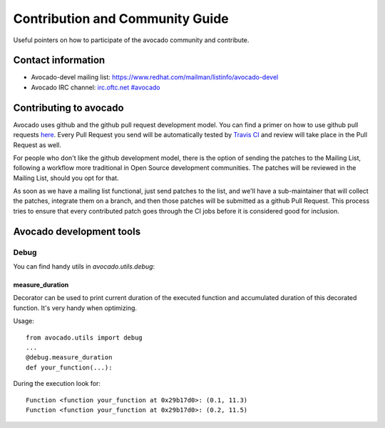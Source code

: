 ================================
Contribution and Community Guide
================================

Useful pointers on how to participate of the avocado community and contribute.

Contact information
===================

- Avocado-devel mailing list: `https://www.redhat.com/mailman/listinfo/avocado-devel <https://www.redhat.com/mailman/listinfo/avocado-devel>`_
- Avocado IRC channel: `irc.oftc.net #avocado <irc://irc.oftc.net/#avocado>`_

Contributing to avocado
=======================

Avocado uses github and the github pull request development model. You can
find a primer on how to use github pull requests
`here <https://help.github.com/articles/using-pull-requests>`_. Every Pull
Request you send will be automatically tested by
`Travis CI <https://travis-ci.org/avocado-framework/avocado>`_ and review will
take place in the Pull Request as well.

For people who don't like the github development model, there is the option
of sending the patches to the Mailing List, following a workflow more
traditional in Open Source development communities. The patches will be
reviewed in the Mailing List, should you opt for that.

As soon as we have a mailing list functional, just send
patches to the list, and we'll have a sub-maintainer that will collect the
patches, integrate them on a branch, and then those patches will be submitted
as a github Pull Request. This process tries to ensure that every contributed
patch goes through the CI jobs before it is considered good for inclusion.

Avocado development tools
=========================

Debug
-----

You can find handy utils in `avocado.utils.debug`:

measure_duration
~~~~~~~~~~~~~~~~

Decorator can be used to print current duration of the executed function
and accumulated duration of this decorated function. It's very handy
when optimizing.

Usage::

    from avocado.utils import debug
    ...
    @debug.measure_duration
    def your_function(...):

During the execution look for::

    Function <function your_function at 0x29b17d0>: (0.1, 11.3)
    Function <function your_function at 0x29b17d0>: (0.2, 11.5)

